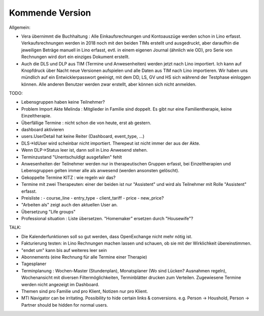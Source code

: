.. _tera.coming: 

================
Kommende Version
================

Allgemein:

- Vera übernimmt die Buchhaltung : Alle Einkaufsrechnungen und
  Kontoauszüge werden schon in Lino erfasst.  Verkaufsrechnungen
  werden in 2018 noch mit den beiden TIMs erstellt und ausgedruckt,
  aber daraufhin die jeweiligen Beträge manuell in Lino erfasst,
  evtl. in einem eigenen Journal (ähnlich wie OD), pro Serie von
  Rechnungen wird dort ein einziges Dokument erstellt.

- Auch die DLS und DLP aus TIM (Termine und Anwesenheiten) werden
  jetzt nach Lino importiert.  Ich kann auf Knopfdruck über Nacht neue
  Versionen aufspielen und alle Daten aus TIM nach Lino
  importieren. Wir haben uns mündlich auf ein Entwicklerpasswort
  geeinigt, mit dem DD, LS, GV und HS sich während der Testphase
  einloggen können.  Alle anderen Benutzer werden zwar erstellt, aber
  können sich nicht anmelden.

TODO:

- Lebensgruppen haben keine Teilnehmer?
- Problem Import Akte Melinda : Mitglieder in Familie sind doppelt. Es
  gibt nur eine Familientherapie, keine Einzeltherapie.
- Überfällige Termine : nicht schon die von heute, erst ab gestern.
- dashboard aktivieren
- users.UserDetail hat keine Reiter (Dashboard, event_type, ...)
- DLS->IdUser wird scheinbar nicht importiert. Therepeut ist nicht
  immer der aus der Akte.
- Wenn DLP->Status leer ist, dann soll in Lino Anwesend stehen.
- Terminzustand "Unentschuldigt ausgefallen" fehlt
- Anwesenheiten der Teilnehmer werden nur in therapeutischen Gruppen
  erfasst, bei Einzeltherapien und Lebensgruppen gelten immer alle als
  anwesend (werden ansonsten gelöscht).
- Gekoppelte Termine KITZ : wie regeln wir das?
- Termine mit zwei Therapeuten: einer der beiden ist nur "Assistent"
  und wird als Teilnehmer mit Rolle "Assistent" erfasst.
- Preisliste :
  - course_line
  - entry_type
  - client_tariff
  - price
  - new_price?
- "Arbeiten als"  zeigt auch den aktuellen User an.

- Übersetzung "Life groups"
- Professional situation : Liste übersetzen. "Homemaker" ersetzen
  durch "Housewife"?
 
TALK:

- Die Kalenderfunktionen soll so gut werden, dass OpenExchange nicht
  mehr nötig ist.
  
- Fakturierung testen: in Lino Rechnungen machen lassen und schauen,
  ob sie mit der Wirklichkeit übereinstimmen.

- "endet um" kann bis auf weiteres leer sein
- Abonnements (eine Rechnung für alle Termine einer Therapie)
- Tagesplaner

- Terminplanung : Wochen-Master (Stundenplan), Monatsplaner (Wo sind
  Lücken? Ausnahmen regeln), Wochenansicht mit diversen
  Filtermöglichkeiten, Terminblätter drucken zum
  Verteilen. Zugewiesene Termine werden nicht angezeigt im Dashboard.

- Themen sind pro Familie und pro Klient, Notizen nur pro Klient.

- MTI Navigator can be irritating. Possibility to hide certain links &
  conversions. e.g. Person -> Houshold, Person -> Partner should be
  hidden for normal users.

